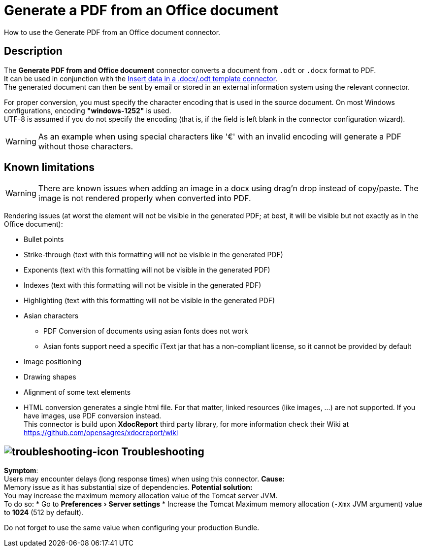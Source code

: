 = Generate a PDF from an Office document
:page-aliases: ROOT:generate-pdf-from-an-office-document.adoc
:description: How to use the Generate PDF from an Office document connector.
:experimental:

{description}

== Description

The *Generate PDF from and Office document* connector converts a document from `.odt` or `.docx` format to PDF. +
It can be used in conjunction with the xref:ROOT:insert-data-in-a-docx-odt-template.adoc[Insert data in a .docx/.odt template connector]. +
The generated document can then be sent by email or stored in an external information system using the relevant connector.

For proper conversion, you must specify the character encoding that is used in the source document. On most Windows configurations, encoding *"windows-1252"* is used. +
UTF-8 is assumed if you do not specify the encoding (that is, if the field is left blank in the connector configuration wizard).

WARNING: As an example when using special characters like '€' with an invalid encoding will generate a PDF without those characters.

== Known limitations

[WARNING]
====
There are known issues when adding an image in a docx using drag'n drop instead of copy/paste. The image is not rendered properly when converted into PDF.
====

Rendering issues (at worst the element will not be visible in the generated PDF; at best, it will be visible but not exactly as in the Office document):

* Bullet points
* Strike-through (text with this formatting will not be visible in the generated PDF)
* Exponents (text with this formatting will not be visible in the generated PDF)
* Indexes (text with this formatting will not be visible in the generated PDF)
* Highlighting (text with this formatting will not be visible in the generated PDF)
* Asian characters
 ** PDF Conversion of documents using asian fonts does not work
 ** Asian fonts support need a specific iText jar that has a non-compliant license, so it cannot be provided by default
* Image positioning
* Drawing shapes
* Alignment of some text elements
* HTML conversion generates a single html file. For that matter, linked resources (like images, ...) are not supported. If you have images, use PDF conversion instead. +
This connector is build upon *XdocReport* third party library, for more information check their Wiki at https://github.com/opensagres/xdocreport/wiki

== image:images/troubleshooting.png[troubleshooting-icon] Troubleshooting

*Symptom*: +
Users may encounter delays (long response times) when using this connector.
*Cause:* +
Memory issue as it has substantial size of dependencies. 
*Potential solution:* +
You may increase the maximum memory allocation value of the Tomcat server JVM. +
To do so:
 * Go to menu:Preferences[Server settings]
 * Increase the Tomcat Maximum memory allocation (`-Xmx` JVM argument) value to *1024* (512 by default). 

Do not forget to use the same value when configuring your production Bundle.
